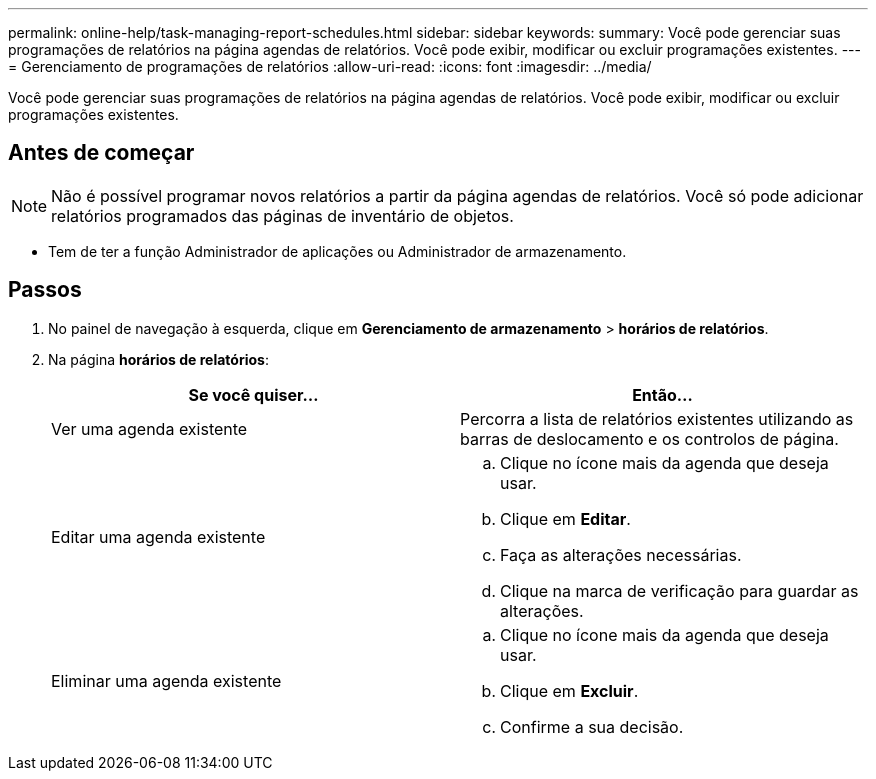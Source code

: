 ---
permalink: online-help/task-managing-report-schedules.html 
sidebar: sidebar 
keywords:  
summary: Você pode gerenciar suas programações de relatórios na página agendas de relatórios. Você pode exibir, modificar ou excluir programações existentes. 
---
= Gerenciamento de programações de relatórios
:allow-uri-read: 
:icons: font
:imagesdir: ../media/


[role="lead"]
Você pode gerenciar suas programações de relatórios na página agendas de relatórios. Você pode exibir, modificar ou excluir programações existentes.



== Antes de começar

[NOTE]
====
Não é possível programar novos relatórios a partir da página agendas de relatórios. Você só pode adicionar relatórios programados das páginas de inventário de objetos.

====
* Tem de ter a função Administrador de aplicações ou Administrador de armazenamento.




== Passos

. No painel de navegação à esquerda, clique em *Gerenciamento de armazenamento* > *horários de relatórios*.
. Na página *horários de relatórios*:
+
[cols="1a,1a"]
|===
| Se você quiser... | Então... 


 a| 
Ver uma agenda existente
 a| 
Percorra a lista de relatórios existentes utilizando as barras de deslocamento e os controlos de página.



 a| 
Editar uma agenda existente
 a| 
.. Clique no ícone mais image:../media/more-icon.gif[""]da agenda que deseja usar.
.. Clique em *Editar*.
.. Faça as alterações necessárias.
.. Clique na marca de verificação para guardar as alterações.




 a| 
Eliminar uma agenda existente
 a| 
.. Clique no ícone mais image:../media/more-icon.gif[""]da agenda que deseja usar.
.. Clique em *Excluir*.
.. Confirme a sua decisão.


|===

